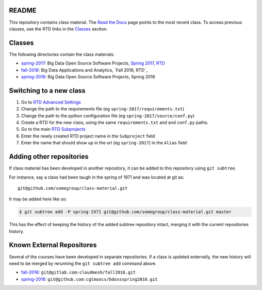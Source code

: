 ========
 README
========

This repository contains class material.
The `Read the Docs`_ page points to the most recent class.
To access previous classes, see the RTD links in the `Classes`_ section.


=========
 Classes
=========

The following directories contain the class materials:

- `spring-2017`_: Big Data Open Source Software Projects, `Spring 2017, RTD`_
- `fall-2016`_: Big Data Applications and Analytics, `Fall 2016, RTD`_
- `spring-2016`_: Big Data Open Source Software Projects, Spring 2016

==========================
 Switching to a new class
==========================

#. Go to `RTD Advanced Settings`_
#. Change the path to the requirements file (eg ``spring-2017/requirements.txt``)
#. Change the path to the python configuration file (eg ``spring-2017/source/conf.py``)
#. Create a RTD for the new class, using the same ``requirements.txt`` and and ``conf.py`` paths.
#. Go to the main `RTD Subprojects`_
#. Enter the newly created RTD project name in the ``Subproject`` field
#. Enter the name that should show up in the url (eg ``spring-2017``) in the ``Alias`` field

===========================
 Adding other repositories
===========================


If class material has been developed in another repository, it can be
added to this repository using ``git subtree``.

For instance, say a class had been taugh in the spring of 1971 and was
located at git as::

  git@github.com/somegroup/class-material.git

It may be added here like so:

.. code-block:: sh

   $ git subtree add -P spring-1971 git@github.com/somegroup/class-material.git master


This has the effect of keeping the history of the added subtree
repository intact, merging it with the current repositories history.


============================
 Known External Repositores
============================

Several of the courses have been developed in separate
repositories. If a class is updated externally, the new history will
need to be merged by rerunning the ``git subtree add`` command above.

- `fall-2016`_: ``git@gitlab.com:cloudmesh/fall2016.git``
- `spring-2016`_: ``git@github.com:cglmoocs/bdossspring2016.git``



.. ................................................................  links




.. _spring-2017: ./spring-2017
.. _fall-2016: ./fall-2016
.. _spring-2016: ./spring-2016

.. _Spring 2017, RTD: http://cloudmesh-classes.readthedocs.io/projects/spring-2017/en/latest/
.. _Fall 2017, RTD: http://cloudmesh-classes.readthedocs.io/projects/fall-2016/en/latest/

.. _Read the Docs: http://cloudmesh-classes.readthedocs.io/en/latest/
.. _RTD Admin Page: https://readthedocs.org/dashboard/cloudmesh-classes/edit/
.. _RTD Advanced Settings: https://readthedocs.org/dashboard/cloudmesh-classes/advanced/
.. _RTD Subprojects: https://readthedocs.org/dashboard/cloudmesh-classes/subprojects/
